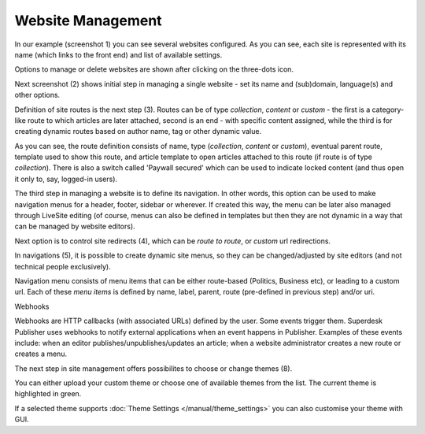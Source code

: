 Website Management
''''''''''''''''''

.. image:: 01.png
   :alt: 1) Initial Dashboard
   :align: center

In our example (screenshot 1) you can see several websites configured. As you can see, each site is represented with its name (which links to the front end) and list of available settings.

Options to manage or delete websites are shown after clicking on the three-dots icon.

.. image:: 02.png
   :alt: 2) Website options
   :align: center

Next screenshot (2) shows initial step in managing a single website - set its name and (sub)domain, language(s) and other options.

.. image:: 03.png
   :alt: 3) Manage website routes
   :align: center

Definition of site routes is the next step (3). Routes can be of type *collection*, *content* or *custom* - the first is a category-like route to which articles are later attached, second is an end - with specific content assigned, while the third is for creating dynamic routes based on author name, tag or other dynamic value.

As you can see, the route definition consists of name, type (*collection*, *content* or *custom*), eventual parent route, template used to show this route, and article template to open articles attached to this route (if route is of type *collection*). There is also a switch called 'Paywall secured' which can be used to indicate locked content (and thus open it only to, say, logged-in users).

The third step in managing a website is to define its navigation. In other words, this option can be used to make navigation menus for a header, footer, sidebar or wherever. If created this way, the menu can be later also managed through LiveSite editing (of course, menus can also be defined in templates but then they are not dynamic in a way that can be managed by website editors).

.. image:: 04.png
   :alt: 4) Manage site redirects
   :align: center

Next option is to control site redirects (4), which can be *route to route*, or *custom* url redirections. 

.. image:: 05.png
   :alt: 5) Site menus
   :align: center

In navigations (5), it is possible to create dynamic site menus, so they can be changed/adjusted by site editors (and not technical people exclusively).

.. image:: 06.png
   :alt: 6) Manage site navigation
   :align: center

Navigation menu consists of menu items that can be either route-based (Politics, Business etc), or leading to a custom url. Each of these *menu items* is defined by name, label, parent, route (pre-defined in previous step) and/or uri.

.. image:: 07.png
   :alt: 7) Manage webhooks
   :align: center

Webhooks

Webhooks are HTTP callbacks (with associated URLs) defined by the user. Some events trigger them. Superdesk Publisher uses webhooks to notify external applications when an event happens in Publisher. Examples of these events include: when an editor publishes/unpublishes/updates an article; when a website administrator creates a new route or creates a menu.

.. image:: 08.png
   :alt: 8) Theme manager
   :align: center

The next step in site management offers possibilites to choose or change themes (8).

You can either upload your custom theme or choose one of available themes from the list. The current theme is highlighted in green.

.. image:: 09.png
   :alt: 9) Theme customization
   :align: center

If a selected theme supports :doc:`Theme Settings </manual/theme_settings>` you can also customise your theme with GUI.

